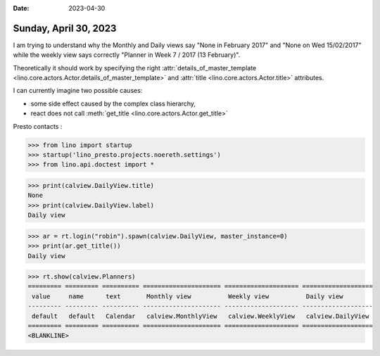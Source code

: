 :date: 2023-04-30

======================
Sunday, April 30, 2023
======================

I am trying to understand why the Monthly and Daily views say "None in February
2017" and "None on Wed 15/02/2017" while the weekly view says correctly "Planner
in Week 7 / 2017 (13 February)".

Theoretically it should work by specifying the right
:attr:`details_of_master_template <lino.core.actors.Actor.details_of_master_template>`
and :attr:`title <lino.core.actors.Actor.title>` attributes.

I can currently imagine two possible causes:

- some side effect caused by the complex class hierarchy,
- react does not call :meth:`get_title <lino.core.actors.Actor.get_title>`

.. inheritance-diagram::
    lino_xl.lib.calview.ui.DailyView
    lino_xl.lib.calview.ui.WeeklyView
    lino_xl.lib.calview.ui.MonthlyView
    :parts: 1
    :top-classes: lino.core.actors.Actor

.. inheritance-diagram::
    lino_xl.lib.calview.ui.DailySlave
    lino_xl.lib.calview.ui.WeeklySlave
    lino_xl.lib.calview.ui.MonthlySlave
    :parts: 1
    :top-classes: lino.core.actors.Actor

Presto contacts :

.. inheritance-diagram::
    lino_presto.lib.contacts.models.DailyView
    lino_presto.lib.contacts.models.WeeklyView
    :parts: 1
    :top-classes: lino.core.actors.Actor

>>> from lino import startup
>>> startup('lino_presto.projects.noereth.settings')
>>> from lino.api.doctest import *

>>> print(calview.DailyView.title)
None
>>> print(calview.DailyView.label)
Daily view

>>> ar = rt.login("robin").spawn(calview.DailyView, master_instance=0)
>>> print(ar.get_title())
Daily view


>>> rt.show(calview.Planners)
========= ========= ========== ===================== ==================== ===================
 value     name      text       Monthly view          Weekly view          Daily view
--------- --------- ---------- --------------------- -------------------- -------------------
 default   default   Calendar   calview.MonthlyView   calview.WeeklyView   calview.DailyView
========= ========= ========== ===================== ==================== ===================
<BLANKLINE>
